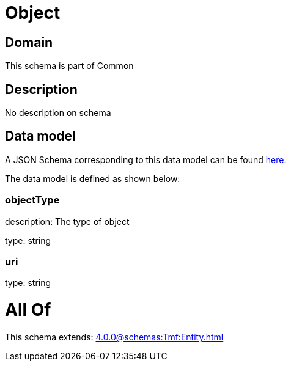 = Object

[#domain]
== Domain

This schema is part of Common

[#description]
== Description

No description on schema


[#data_model]
== Data model

A JSON Schema corresponding to this data model can be found https://tmforum.org[here].

The data model is defined as shown below:


=== objectType
description: The type of object

type: string


=== uri
type: string


= All Of 
This schema extends: xref:4.0.0@schemas:Tmf:Entity.adoc[]
